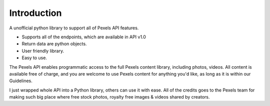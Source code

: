 Introduction
============

A unofficial python library to support all of Pexels API features.

- Supports all of the endpoints, which are available in API v1.0
- Return data are python objects.
- User friendly library.
- Easy to use.
  
The Pexels API enables programmatic access to the full Pexels content library,
including photos, videos. All content is available free of charge,
and you are welcome to use Pexels content for anything you'd like,
as long as it is within our Guidelines.

I just wrapped whole API into a Python library, others can use it with ease.
All of the credits goes to the Pexels team for making such big place where free stock photos,
royalty free images & videos shared by creators.

